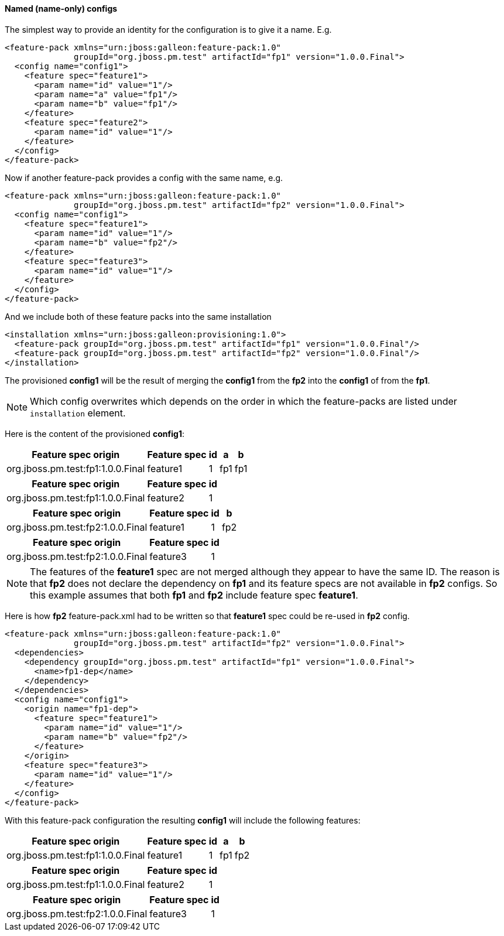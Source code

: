 #### Named (name-only) configs

The simplest way to provide an identity for the configuration is to give it a name. E.g.

[source,xml]
----
<feature-pack xmlns="urn:jboss:galleon:feature-pack:1.0"
              groupId="org.jboss.pm.test" artifactId="fp1" version="1.0.0.Final">
  <config name="config1">
    <feature spec="feature1">
      <param name="id" value="1"/>
      <param name="a" value="fp1"/>
      <param name="b" value="fp1"/>
    </feature>
    <feature spec="feature2">
      <param name="id" value="1"/>
    </feature>
  </config>
</feature-pack>
----

Now if another feature-pack provides a config with the same name, e.g.
[source,xml]
----
<feature-pack xmlns="urn:jboss:galleon:feature-pack:1.0"
              groupId="org.jboss.pm.test" artifactId="fp2" version="1.0.0.Final">
  <config name="config1">
    <feature spec="feature1">
      <param name="id" value="1"/>
      <param name="b" value="fp2"/>
    </feature>
    <feature spec="feature3">
      <param name="id" value="1"/>
    </feature>
  </config>
</feature-pack>
----

And we include both of these feature packs into the same installation
[source,xml]
----
<installation xmlns="urn:jboss:galleon:provisioning:1.0">
  <feature-pack groupId="org.jboss.pm.test" artifactId="fp1" version="1.0.0.Final"/>
  <feature-pack groupId="org.jboss.pm.test" artifactId="fp2" version="1.0.0.Final"/>
</installation>
----

The provisioned *config1* will be the result of merging the *config1* from the *fp2* into the *config1* of from the *fp1*.

NOTE: Which config overwrites which depends on the order in which the feature-packs are listed under `installation` element.

Here is the content of the provisioned *config1*:
[%header,options="autowidth"]
|===
|Feature spec origin |Feature spec |id |a |b
|org.jboss.pm.test:fp1:1.0.0.Final |feature1 |1 |fp1 |fp1
|===

[%header,options="autowidth"]
|===
|Feature spec origin |Feature spec |id
|org.jboss.pm.test:fp1:1.0.0.Final |feature2 |1
|===

[%header,options="autowidth"]
|===
|Feature spec origin |Feature spec |id |b
|org.jboss.pm.test:fp2:1.0.0.Final |feature1 |1 |fp2
|===

[%header,options="autowidth"]
|===
|Feature spec origin |Feature spec |id
|org.jboss.pm.test:fp2:1.0.0.Final| feature3 |1
|===

NOTE: The features of the *feature1* spec are not merged although they appear to have the same ID. The reason is that *fp2* does not declare the dependency on *fp1* and its feature specs are not available in *fp2* configs. So this example assumes that both *fp1* and *fp2* include feature spec *feature1*.

Here is how *fp2* feature-pack.xml had to be written so that *feature1* spec could be re-used in *fp2* config.
[source,xml]
----
<feature-pack xmlns="urn:jboss:galleon:feature-pack:1.0"
              groupId="org.jboss.pm.test" artifactId="fp2" version="1.0.0.Final">
  <dependencies>
    <dependency groupId="org.jboss.pm.test" artifactId="fp1" version="1.0.0.Final">
      <name>fp1-dep</name>
    </dependency>
  </dependencies>
  <config name="config1">
    <origin name="fp1-dep">
      <feature spec="feature1">
        <param name="id" value="1"/>
        <param name="b" value="fp2"/>
      </feature>
    </origin>
    <feature spec="feature3">
      <param name="id" value="1"/>
    </feature>
  </config>
</feature-pack>
----

With this feature-pack configuration the resulting *config1* will include the following features:
[%header,options="autowidth"]
|===
|Feature spec origin |Feature spec |id |a |b
|org.jboss.pm.test:fp1:1.0.0.Final |feature1 |1 |fp1 |fp2
|===

[%header,options="autowidth"]
|===
|Feature spec origin |Feature spec |id
|org.jboss.pm.test:fp1:1.0.0.Final |feature2 |1
|===

[%header,options="autowidth"]
|===
|Feature spec origin |Feature spec |id
|org.jboss.pm.test:fp2:1.0.0.Final| feature3 |1
|===

